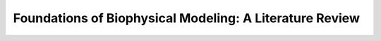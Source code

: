 ####################################
Foundations of Biophysical Modeling: A Literature Review
####################################

.. tab-set::

    .. tab-item:: Experimental Works

        .. dropdown:: Golding et al., 2005, Real-time kinetics of gene activity in individual bacteria

            .. grid:: 2

                .. grid-item:: https://doi.org/10.1016/j.cell.2005.09.031
                
                    Summary of it

                .. grid-item-card:: Fig 3A estimated number of transcripts per cell.

                    .. image:: ./figures/2005_Golding.png
                        :width: 300
                        :align: center
                        :alt: some text
            

        .. dropdown:: Raj et al., 2006, Stochastic mRNA Synthesis in Mammalian Cells

            https://doi.org/10.1371/journal.pbio.0040309


    .. tab-item:: Computational Works

        .. dropdown:: 2006 - The finite state projection algorithm for the solution of the chemical master equation
            
            https://doi.org/10.1063/1.2145882

        .. dropdown:: 2012 - Consequences of mRNA transport on stochastic variability in protein levels
            
            https://doi.org/10.1016/j.bpj.2012.07.015

